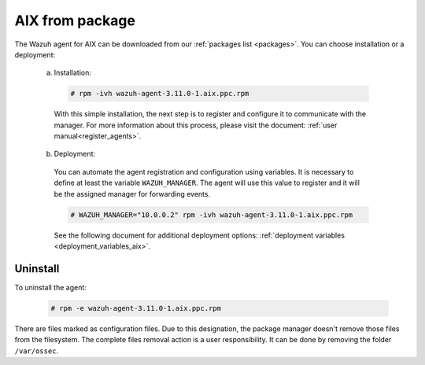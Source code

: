 .. Copyright (C) 2019 Wazuh, Inc.

.. _wazuh_agent_package_aix:

AIX from package
================

The Wazuh agent for AIX can be downloaded from our :ref:`packages list <packages>`. You can choose installation or a deployment:

  a) Installation:

    .. code-block:: console

      # rpm -ivh wazuh-agent-3.11.0-1.aix.ppc.rpm

    With this simple installation, the next step is to register and configure it to communicate with the manager. For more information about this process, please visit the document: :ref:`user manual<register_agents>`.

  b) Deployment:

    You can automate the agent registration and configuration using variables. It is necessary to define at least the variable ``WAZUH_MANAGER``. The agent will use this value to register and it will be the assigned manager for forwarding events.

    .. code-block:: console

      # WAZUH_MANAGER="10.0.0.2" rpm -ivh wazuh-agent-3.11.0-1.aix.ppc.rpm

    See the following document for additional deployment options: :ref:`deployment variables <deployment_variables_aix>`.

Uninstall
---------

To uninstall the agent:

    .. code-block:: console

      # rpm -e wazuh-agent-3.11.0-1.aix.ppc.rpm

There are files marked as configuration files. Due to this designation, the package manager doesn't remove those files from the filesystem. The complete files removal action is a user responsibility. It can be done by removing the folder ``/var/ossec``.
